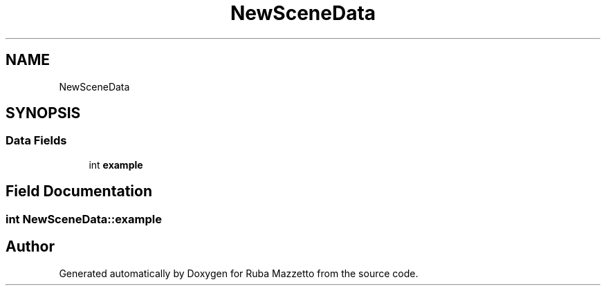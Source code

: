 .TH "NewSceneData" 3 "Sun May 8 2022" "Ruba Mazzetto" \" -*- nroff -*-
.ad l
.nh
.SH NAME
NewSceneData
.SH SYNOPSIS
.br
.PP
.SS "Data Fields"

.in +1c
.ti -1c
.RI "int \fBexample\fP"
.br
.in -1c
.SH "Field Documentation"
.PP 
.SS "int NewSceneData::example"


.SH "Author"
.PP 
Generated automatically by Doxygen for Ruba Mazzetto from the source code\&.
